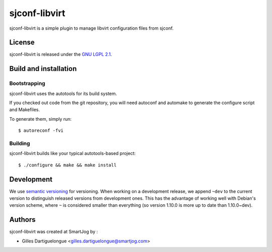 ==============
sjconf-libvirt
==============

sjconf-libvirt is a simple plugin to manage libvirt configuration files from sjconf.

License
=======

sjconf-libvirt is released under the `GNU LGPL 2.1 <http://www.gnu.org/licenses/lgpl-2.1.html>`_.


Build and installation
=======================

Bootstrapping
-------------

sjconf-libvirt uses the autotools for its build system.

If you checked out code from the git repository, you will need
autoconf and automake to generate the configure script and Makefiles.

To generate them, simply run::

    $ autoreconf -fvi

Building
--------

sjconf-libvirt builds like your typical autotools-based project::

    $ ./configure && make && make install


Development
===========

We use `semantic versioning <http://semver.org/>`_ for
versioning. When working on a development release, we append ``~dev``
to the current version to distinguish released versions from
development ones. This has the advantage of working well with Debian's
version scheme, where ``~`` is considered smaller than everything (so
version 1.10.0 is more up to date than 1.10.0~dev).


Authors
=======

sjconf-libvirt was created at SmartJog by :

* Gilles Dartiguelongue <gilles.dartiguelongue@smartjog.com>

